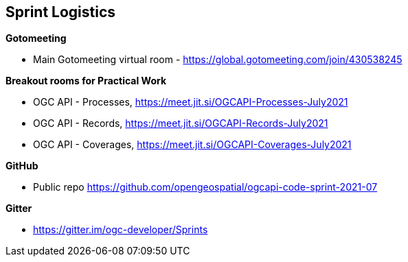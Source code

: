== Sprint Logistics

*Gotomeeting*

** Main Gotomeeting virtual room - https://global.gotomeeting.com/join/430538245

*Breakout rooms for Practical Work*

** OGC API - Processes, https://meet.jit.si/OGCAPI-Processes-July2021
** OGC API - Records, https://meet.jit.si/OGCAPI-Records-July2021
** OGC API - Coverages, https://meet.jit.si/OGCAPI-Coverages-July2021

*GitHub*

* Public repo https://github.com/opengeospatial/ogcapi-code-sprint-2021-07

*Gitter*

* https://gitter.im/ogc-developer/Sprints
